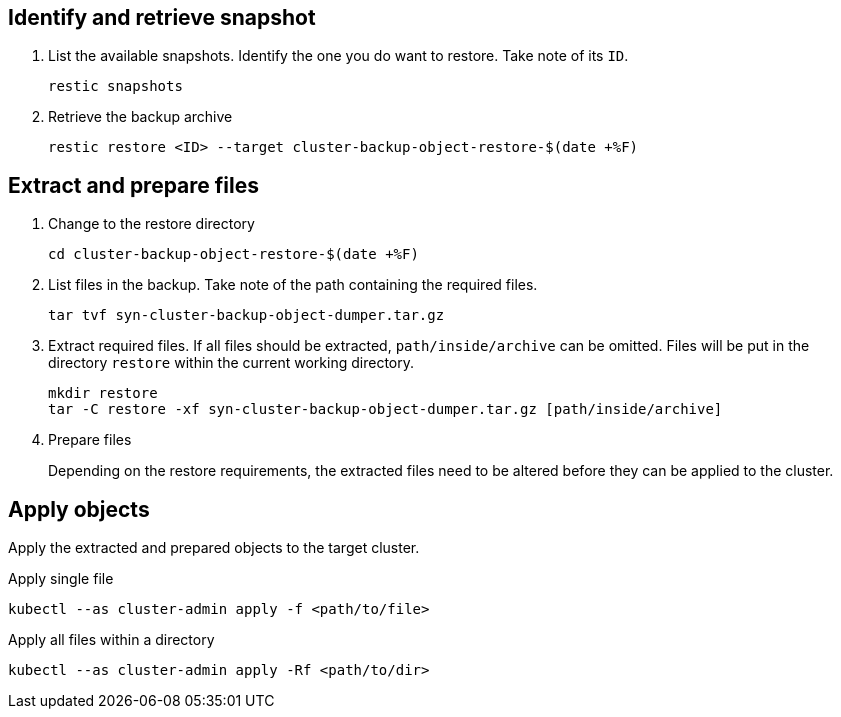 == Identify and retrieve snapshot

. List the available snapshots.
   Identify the one you do want to restore.
   Take note of its `ID`.
+
[source,bash]
----
restic snapshots
----

. Retrieve the backup archive
+
[source,bash]
----
restic restore <ID> --target cluster-backup-object-restore-$(date +%F)
----

== Extract and prepare files

. Change to the restore directory
+
[source,console]
----
cd cluster-backup-object-restore-$(date +%F)
----

. List files in the backup.
   Take note of the path containing the required files.
+
[source,bash]
----
tar tvf syn-cluster-backup-object-dumper.tar.gz
----

. Extract required files.
   If all files should be extracted, `path/inside/archive` can be omitted.
   Files will be put in the directory `restore` within the current working directory.
+
[source,bash]
----
mkdir restore
tar -C restore -xf syn-cluster-backup-object-dumper.tar.gz [path/inside/archive]
----

. Prepare files
+
Depending on the restore requirements, the extracted files need to be altered before they can be applied to the cluster.

== Apply objects

Apply the extracted and prepared objects to the target cluster.

.Apply single file
[source,bash]
----
kubectl --as cluster-admin apply -f <path/to/file>
----

.Apply all files within a directory
[source,bash]
----
kubectl --as cluster-admin apply -Rf <path/to/dir>
----
